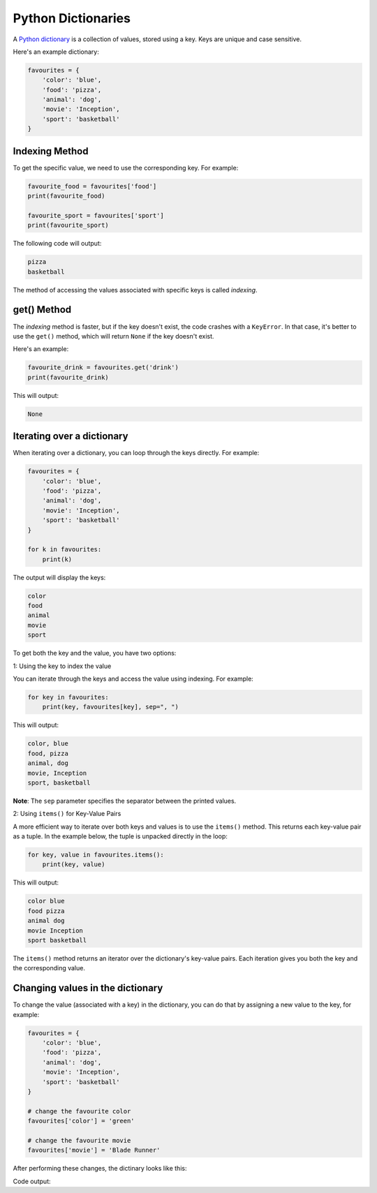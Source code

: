 Python Dictionaries
===================

A `Python dictionary`_ is a collection of values, stored using a key. Keys are unique and case sensitive.

Here's an example dictionary:

.. code-block:: python

    favourites = {
        'color': 'blue',
        'food': 'pizza',
        'animal': 'dog',
        'movie': 'Inception',
        'sport': 'basketball'
    }

Indexing Method
---------------

To get the specific value, we need to use the corresponding key. For example:

.. code-block:: python

    favourite_food = favourites['food']
    print(favourite_food)

    favourite_sport = favourites['sport']
    print(favourite_sport)

The following code will output:

.. code-block::

    pizza
    basketball

The method of accessing the values associated with specific keys is called *indexing*.

get() Method
------------

The *indexing* method is faster, but if the key doesn't exist, the code crashes with a ``KeyError``. 
In that case, it's better to use the ``get()`` method, which will return ``None`` if the key doesn't exist.

Here's an example:

.. code-block:: python

    favourite_drink = favourites.get('drink')
    print(favourite_drink)

This will output:

.. code-block::

    None


Iterating over a dictionary
---------------------------

When iterating over a dictionary, you can loop through the keys directly. 
For example:

.. code-block:: python

    favourites = {
        'color': 'blue',
        'food': 'pizza',
        'animal': 'dog',
        'movie': 'Inception',
        'sport': 'basketball'
    }

    for k in favourites:
        print(k)

The output will display the keys:

.. code-block::

    color
    food
    animal
    movie
    sport


To get both the key and the value, you have two options:

1: Using the key to index the value

You can iterate through the keys and access the value using indexing. For example:

.. code-block:: python

    for key in favourites:
        print(key, favourites[key], sep=", ")

This will output:

.. code-block::

    color, blue
    food, pizza
    animal, dog
    movie, Inception
    sport, basketball

**Note**: The ``sep`` parameter specifies the separator between the printed values.

2: Using ``items()`` for Key-Value Pairs

A more efficient way to iterate over both keys and values is to use the ``items()`` method. 
This returns each key-value pair as a tuple. 
In the example below, the tuple is unpacked directly in the loop:

.. code-block:: python

    for key, value in favourites.items():
        print(key, value)

This will output:

.. code-block::

    color blue
    food pizza
    animal dog
    movie Inception
    sport basketball

The ``items()`` method returns an iterator over the dictionary's key-value pairs. 
Each iteration gives you both the key and the corresponding value.

Changing values in the dictionary
---------------------------------

To change the value (associated with a key) in the dictionary, you can do that 
by assigning a new value to the key, for example:

.. code-block:: python

    favourites = {
        'color': 'blue',
        'food': 'pizza',
        'animal': 'dog',
        'movie': 'Inception',
        'sport': 'basketball'
    }

    # change the favourite color
    favourites['color'] = 'green'

    # change the favourite movie
    favourites['movie'] = 'Blade Runner'


After performing these changes, the dictinary looks like this:

.. code-block:: python
    print(favourites)

Code output:

.. code-block:: python
    {
    'color': 'green',
    'food': 'pizza',
    'animal': 'dog',
    'movie': 'Blade Runner',
    'sport': 'basketball'
    }


.. _`Python dictionary`: https://docs.python.org/3/tutorial/datastructures.html#dictionaries